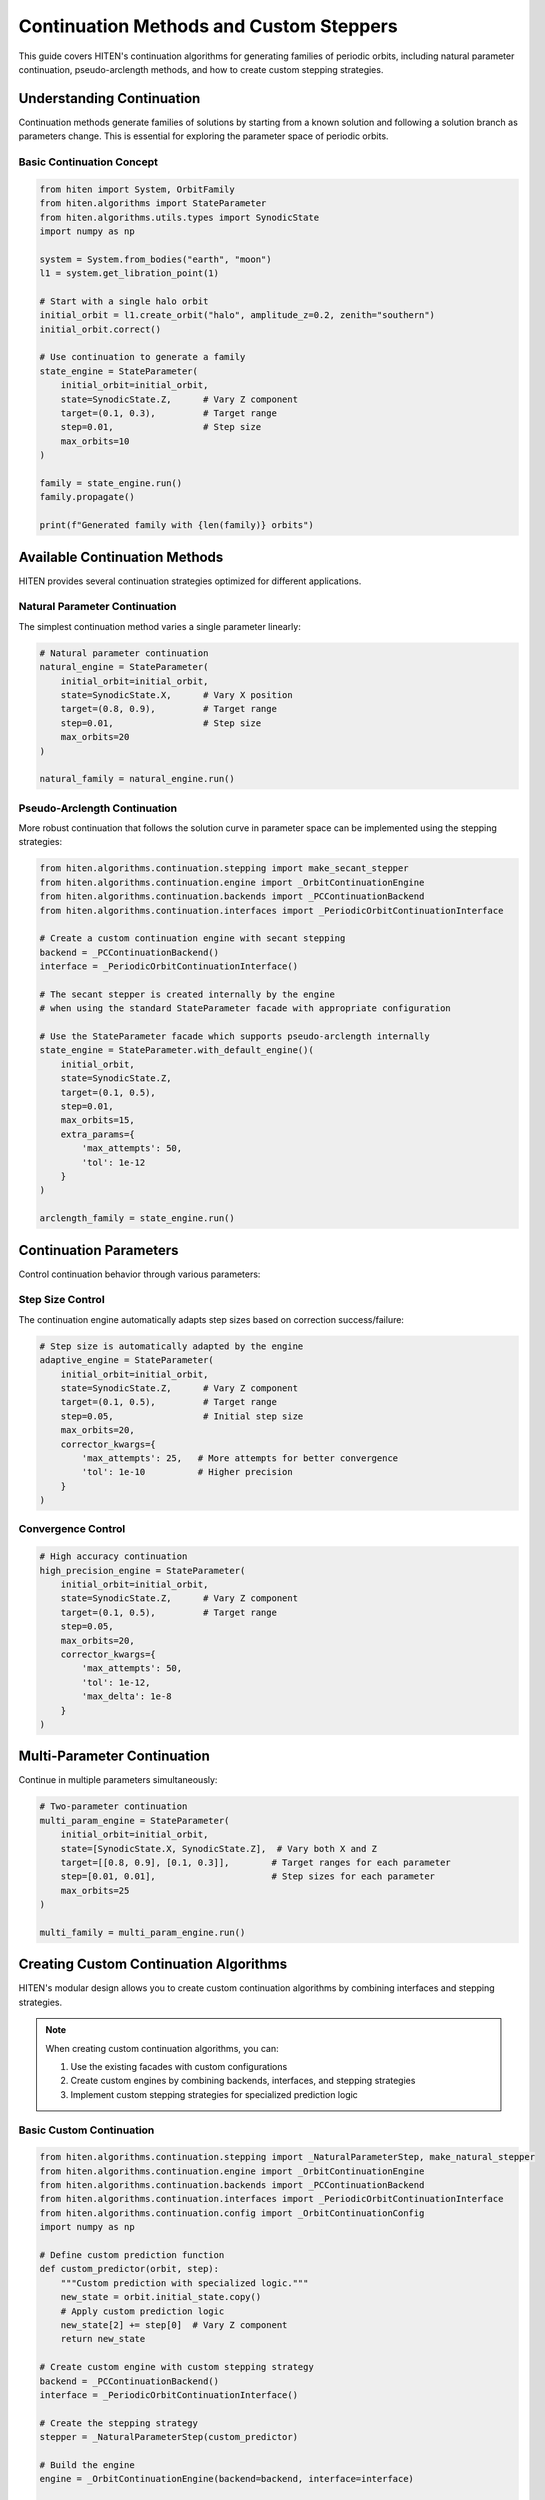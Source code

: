 Continuation Methods and Custom Steppers
=================================================

This guide covers HITEN's continuation algorithms for generating families of periodic orbits, including natural parameter continuation, pseudo-arclength methods, and how to create custom stepping strategies.

Understanding Continuation
--------------------------------

Continuation methods generate families of solutions by starting from a known solution and following a solution branch as parameters change. This is essential for exploring the parameter space of periodic orbits.

Basic Continuation Concept
~~~~~~~~~~~~~~~~~~~~~~~~~~

.. code-block:: python

   from hiten import System, OrbitFamily
   from hiten.algorithms import StateParameter
   from hiten.algorithms.utils.types import SynodicState
   import numpy as np

   system = System.from_bodies("earth", "moon")
   l1 = system.get_libration_point(1)

   # Start with a single halo orbit
   initial_orbit = l1.create_orbit("halo", amplitude_z=0.2, zenith="southern")
   initial_orbit.correct()

   # Use continuation to generate a family
   state_engine = StateParameter(
       initial_orbit=initial_orbit,
       state=SynodicState.Z,      # Vary Z component
       target=(0.1, 0.3),         # Target range
       step=0.01,                 # Step size
       max_orbits=10
   )

   family = state_engine.run()
   family.propagate()

   print(f"Generated family with {len(family)} orbits")

Available Continuation Methods
------------------------------------

HITEN provides several continuation strategies optimized for different applications.

Natural Parameter Continuation
~~~~~~~~~~~~~~~~~~~~~~~~~~~~~~

The simplest continuation method varies a single parameter linearly:

.. code-block:: python

   # Natural parameter continuation
   natural_engine = StateParameter(
       initial_orbit=initial_orbit,
       state=SynodicState.X,      # Vary X position
       target=(0.8, 0.9),         # Target range
       step=0.01,                 # Step size
       max_orbits=20
   )

   natural_family = natural_engine.run()

Pseudo-Arclength Continuation
~~~~~~~~~~~~~~~~~~~~~~~~~~~~~

More robust continuation that follows the solution curve in parameter space can be implemented using the stepping strategies:

.. code-block:: python

   from hiten.algorithms.continuation.stepping import make_secant_stepper
   from hiten.algorithms.continuation.engine import _OrbitContinuationEngine
   from hiten.algorithms.continuation.backends import _PCContinuationBackend
   from hiten.algorithms.continuation.interfaces import _PeriodicOrbitContinuationInterface

   # Create a custom continuation engine with secant stepping
   backend = _PCContinuationBackend()
   interface = _PeriodicOrbitContinuationInterface()

   # The secant stepper is created internally by the engine
   # when using the standard StateParameter facade with appropriate configuration

   # Use the StateParameter facade which supports pseudo-arclength internally
   state_engine = StateParameter.with_default_engine()(
       initial_orbit,
       state=SynodicState.Z,
       target=(0.1, 0.5),
       step=0.01,
       max_orbits=15,
       extra_params={
           'max_attempts': 50,
           'tol': 1e-12
       }
   )

   arclength_family = state_engine.run()

Continuation Parameters
-----------------------------

Control continuation behavior through various parameters:

Step Size Control
~~~~~~~~~~~~~~~~~

The continuation engine automatically adapts step sizes based on correction success/failure:

.. code-block:: python

   # Step size is automatically adapted by the engine
   adaptive_engine = StateParameter(
       initial_orbit=initial_orbit,
       state=SynodicState.Z,      # Vary Z component
       target=(0.1, 0.5),         # Target range
       step=0.05,                 # Initial step size
       max_orbits=20,
       corrector_kwargs={
           'max_attempts': 25,   # More attempts for better convergence
           'tol': 1e-10          # Higher precision
       }
   )

Convergence Control
~~~~~~~~~~~~~~~~~~~

.. code-block:: python

   # High accuracy continuation
   high_precision_engine = StateParameter(
       initial_orbit=initial_orbit,
       state=SynodicState.Z,      # Vary Z component
       target=(0.1, 0.5),         # Target range
       step=0.05,
       max_orbits=20,
       corrector_kwargs={
           'max_attempts': 50,
           'tol': 1e-12,
           'max_delta': 1e-8
       }
   )

Multi-Parameter Continuation
----------------------------------

Continue in multiple parameters simultaneously:

.. code-block:: python

   # Two-parameter continuation
   multi_param_engine = StateParameter(
       initial_orbit=initial_orbit,
       state=[SynodicState.X, SynodicState.Z],  # Vary both X and Z
       target=[[0.8, 0.9], [0.1, 0.3]],        # Target ranges for each parameter
       step=[0.01, 0.01],                      # Step sizes for each parameter
       max_orbits=25
   )

   multi_family = multi_param_engine.run()

Creating Custom Continuation Algorithms
-----------------------------------------

HITEN's modular design allows you to create custom continuation algorithms by combining interfaces and stepping strategies.

.. note::
   When creating custom continuation algorithms, you can:

   1. Use the existing facades with custom configurations
   2. Create custom engines by combining backends, interfaces, and stepping strategies
   3. Implement custom stepping strategies for specialized prediction logic

Basic Custom Continuation
~~~~~~~~~~~~~~~~~~~~~~~~~~

.. code-block:: python

   from hiten.algorithms.continuation.stepping import _NaturalParameterStep, make_natural_stepper
   from hiten.algorithms.continuation.engine import _OrbitContinuationEngine
   from hiten.algorithms.continuation.backends import _PCContinuationBackend
   from hiten.algorithms.continuation.interfaces import _PeriodicOrbitContinuationInterface
   from hiten.algorithms.continuation.config import _OrbitContinuationConfig
   import numpy as np

   # Define custom prediction function
   def custom_predictor(orbit, step):
       """Custom prediction with specialized logic."""
       new_state = orbit.initial_state.copy()
       # Apply custom prediction logic
       new_state[2] += step[0]  # Vary Z component
       return new_state

   # Create custom engine with custom stepping strategy
   backend = _PCContinuationBackend()
   interface = _PeriodicOrbitContinuationInterface()

   # Create the stepping strategy
   stepper = _NaturalParameterStep(custom_predictor)

   # Build the engine
   engine = _OrbitContinuationEngine(backend=backend, interface=interface)

   # Create configuration
   config = _OrbitContinuationConfig(
       target=(0.1, 0.3),
       step=0.01,
       max_members=10,
       state=SynodicState.Z  # Vary Z component
   )

   # Use the engine directly
   result = engine.solve(initial_orbit, config)
       
       def _stop_condition(self) -> bool:
           """Check if continuation should terminate."""
           current = self._parameter(self._family[-1])
           return np.any(current < self._target_min) or np.any(current > self._target_max)

   # Use custom continuation
   custom_engine = CustomContinuation(
       initial_orbit=initial_orbit,
       parameter_getter=lambda orbit: np.array([orbit.initial_state[2]]),  # Z component
       target=(0.1, 0.5),
       step=0.05,
       max_orbits=20
   )

Advanced Custom Continuation
~~~~~~~~~~~~~~~~~~~~~~~~~~~~

For more sophisticated methods, implement custom stepping strategies:

.. code-block:: python

   from hiten.algorithms.continuation.stepping import _ContinuationStepBase
   from hiten.algorithms.continuation.engine import _OrbitContinuationEngine
   from hiten.algorithms.continuation.backends import _PCContinuationBackend
   from hiten.algorithms.continuation.interfaces import _PeriodicOrbitContinuationInterface
   import numpy as np

   class AdaptiveStepper(_ContinuationStepBase):
       """Adaptive stepping strategy."""

       def __init__(self, predictor_fn, initial_step=0.01, min_step=0.001, max_step=0.1):
           self._predictor = predictor_fn
           self.initial_step = initial_step
           self.min_step = min_step
           self.max_step = max_step
           self.current_step = initial_step
           self.convergence_history = []

       def __call__(self, last_solution: object, step: np.ndarray) -> tuple[np.ndarray, np.ndarray]:
           """Generate prediction with adaptive step size."""

           # Adjust step size based on convergence history
           if len(self.convergence_history) > 2:
               recent_errors = self.convergence_history[-3:]
               avg_error = np.mean(recent_errors)

               if avg_error < 1e-8:  # Good convergence
                   self.current_step = min(self.current_step * 1.2, self.max_step)
               elif avg_error > 1e-6:  # Poor convergence
                   self.current_step = max(self.current_step * 0.8, self.min_step)

           # Generate prediction using custom predictor
           prediction = self._predictor(last_solution, np.array([self.current_step]))
           return prediction, np.array([self.current_step])
           # Track convergence for step size adaptation
           if hasattr(solution, 'correction_error'):
               self.convergence_history.append(solution.correction_error)
       
       def on_failure(self, solution: object) -> None:
           """Called when correction fails."""
           # Reduce step size on failure
           self.current_step = max(self.current_step * 0.5, self.min_step)

   # Define adaptive predictor function
   def adaptive_predictor(orbit, step):
       """Predictor function for adaptive stepping."""
       new_state = orbit.initial_state.copy()
       new_state[0] += step[0]  # Vary X component
       return new_state

   # Create custom engine using the adaptive stepper
   backend = _PCContinuationBackend()
   interface = _PeriodicOrbitContinuationInterface()

   # Create configuration
   config = _OrbitContinuationConfig(
       target=(0.8, 0.9),
       step=0.01,
       max_members=20,
       state=SynodicState.X  # Vary X component
   )

   # Create the adaptive stepper
   adaptive_stepper = AdaptiveStepper(adaptive_predictor)

   # Create engine with custom stepper (this would require more complex setup)
   # For simplicity, use the standard facade with adaptive features
   state_engine = StateParameter.with_default_engine()(
       initial_orbit,
       state=SynodicState.X,
       target=(0.8, 0.9),
       step=0.01,
       max_members=20
   )

Advanced Continuation
---------------------

HITEN's continuation framework is built on a modular architecture that separates algorithmic components from domain-specific logic.

Continuation Engine Components
~~~~~~~~~~~~~~~~~~~~~~~~~~~~~~~

The continuation framework consists of several key components:

**Base Engine** 

    - `_ContinuationEngine`: The concrete base class that implements the core predict-correct algorithm with step size adaptation and termination criteria.

**Domain Interfaces** 

    - `_PeriodicOrbitContinuationInterface`: Mix-in classes that provide domain-specific implementations for instantiation, correction, and parameter extraction.

**Algorithm Strategies** 

    - `_OrbitContinuationEngine`: Orchestration layer that combines backends and interfaces
    - `_PCContinuationBackend`: Core numerical algorithm for driving the continuation process
    - `_PeriodicOrbitContinuationInterface`: Domain-specific interface for periodic orbit continuation

**Stepping Strategies**

    - `_NaturalParameterStep`: Concrete implementation for natural parameter continuation
    - `_SecantStep`: Concrete implementation for pseudo-arclength continuation
    - `_ContinuationPlainStep`: Simple stepping strategy using a provided predictor function

.. code-block:: python

   from hiten.algorithms.continuation.engine import _OrbitContinuationEngine
   from hiten.algorithms.continuation.backends import _PCContinuationBackend
   from hiten.algorithms.continuation.interfaces import _PeriodicOrbitContinuationInterface
   from hiten.algorithms.continuation.stepping import _NaturalParameterStep

   # Example: Understanding the component relationships
   def predictor(orbit, step):
       new_state = orbit.initial_state.copy()
       new_state[2] += step[0]  # Vary Z component
       return new_state

   # Create engine with custom stepping strategy
   backend = _PCContinuationBackend()
   interface = _PeriodicOrbitContinuationInterface()
   engine = _OrbitContinuationEngine(backend=backend, interface=interface)

   # Create stepping strategy
   stepper = _NaturalParameterStep(predictor)

Event Hooks and Monitoring
~~~~~~~~~~~~~~~~~~~~~~~~~~

Advanced users can implement custom event handling:

.. code-block:: python

   class MonitoringContinuation(_PeriodicOrbitContinuationInterface):
       """Continuation with detailed monitoring and logging."""
       
       # Create custom stepping strategy with monitoring
       def predictor(orbit, step):
           self.step_history.append(step.copy())
           new_state = orbit.initial_state.copy()
           new_state[2] += step[0]
           return new_state

       # Use the standard facade with custom configuration
       # The monitoring would be implemented at the engine level
       
       def _stop_condition(self) -> bool:
           """Check if continuation should terminate."""
           current = self._parameter(self._family[-1])
           return np.any(current < self._target_min) or np.any(current > self._target_max)
       
       def _on_accept(self, candidate):
           """Hook called after successful solution acceptance."""
           # Log convergence information
           param_val = self._parameter(candidate)
           self.convergence_data.append({
               'iteration': len(self._family),
               'parameter': param_val,
               'step_size': self._step.copy()
           })
           
           print(f"Accepted orbit {len(self._family)}: param={param_val}")

Next Steps
----------

Once you understand continuation methods, you can:

- Learn about polynomial methods (see :doc:`guide_14_polynomial`)
- Explore connection analysis (see :doc:`guide_16_connections`)
- Study advanced integration techniques (see :doc:`guide_10_integrators`)

For more advanced continuation techniques, see the HITEN source code in :mod:`hiten.algorithms.continuation`.
